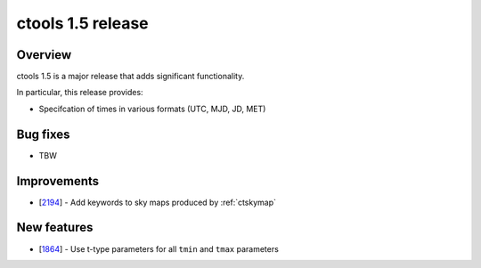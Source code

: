 .. _1.5:

ctools 1.5 release
==================

Overview
--------

ctools 1.5 is a major release that adds significant functionality.

In particular, this release provides:

* Specifcation of times in various formats (UTC, MJD, JD, MET)


Bug fixes
---------

* TBW


Improvements
------------

* [`2194 <https://cta-redmine.irap.omp.eu/issues/2194>`_] -
  Add keywords to sky maps produced by :ref:`ctskymap`


New features
------------

* [`1864 <https://cta-redmine.irap.omp.eu/issues/1864>`_] -
  Use t-type parameters for all ``tmin`` and ``tmax`` parameters
